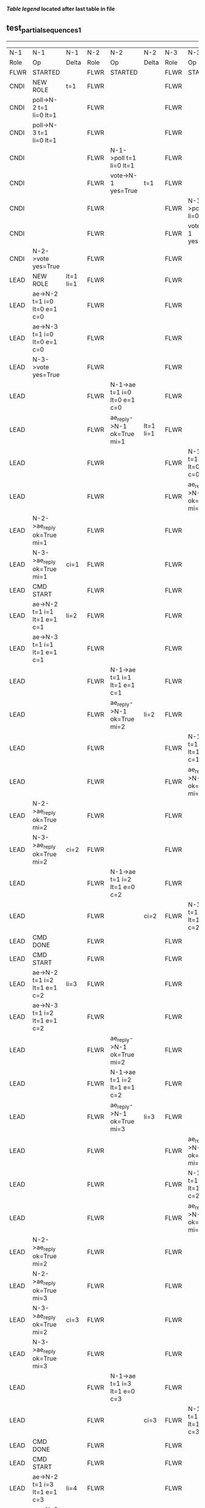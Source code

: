 
 *[[condensed Trace Table Legend][Table legend]] located after last table in file*

** test_partial_sequences_1
----------------------------------------------------------------------------------------------------------------------------------------------------------------
|  N-1   | N-1                          | N-1            | N-2   | N-2                          | N-2       | N-3   | N-3                          | N-3       |
|  Role  | Op                           | Delta          | Role  | Op                           | Delta     | Role  | Op                           | Delta     |
|  FLWR  | STARTED                      |                | FLWR  | STARTED                      |           | FLWR  | STARTED                      |           |
|  CNDI  | NEW ROLE                     | t=1            | FLWR  |                              |           | FLWR  |                              |           |
|  CNDI  | poll->N-2 t=1 li=0 lt=1      |                | FLWR  |                              |           | FLWR  |                              |           |
|  CNDI  | poll->N-3 t=1 li=0 lt=1      |                | FLWR  |                              |           | FLWR  |                              |           |
|  CNDI  |                              |                | FLWR  | N-1->poll t=1 li=0 lt=1      |           | FLWR  |                              |           |
|  CNDI  |                              |                | FLWR  | vote->N-1 yes=True           | t=1       | FLWR  |                              |           |
|  CNDI  |                              |                | FLWR  |                              |           | FLWR  | N-1->poll t=1 li=0 lt=1      |           |
|  CNDI  |                              |                | FLWR  |                              |           | FLWR  | vote->N-1 yes=True           | t=1       |
|  CNDI  | N-2->vote yes=True           |                | FLWR  |                              |           | FLWR  |                              |           |
|  LEAD  | NEW ROLE                     | lt=1 li=1      | FLWR  |                              |           | FLWR  |                              |           |
|  LEAD  | ae->N-2 t=1 i=0 lt=0 e=1 c=0 |                | FLWR  |                              |           | FLWR  |                              |           |
|  LEAD  | ae->N-3 t=1 i=0 lt=0 e=1 c=0 |                | FLWR  |                              |           | FLWR  |                              |           |
|  LEAD  | N-3->vote yes=True           |                | FLWR  |                              |           | FLWR  |                              |           |
|  LEAD  |                              |                | FLWR  | N-1->ae t=1 i=0 lt=0 e=1 c=0 |           | FLWR  |                              |           |
|  LEAD  |                              |                | FLWR  | ae_reply->N-1 ok=True mi=1   | lt=1 li=1 | FLWR  |                              |           |
|  LEAD  |                              |                | FLWR  |                              |           | FLWR  | N-1->ae t=1 i=0 lt=0 e=1 c=0 |           |
|  LEAD  |                              |                | FLWR  |                              |           | FLWR  | ae_reply->N-1 ok=True mi=1   | lt=1 li=1 |
|  LEAD  | N-2->ae_reply ok=True mi=1   |                | FLWR  |                              |           | FLWR  |                              |           |
|  LEAD  | N-3->ae_reply ok=True mi=1   | ci=1           | FLWR  |                              |           | FLWR  |                              |           |
|  LEAD  | CMD START                    |                | FLWR  |                              |           | FLWR  |                              |           |
|  LEAD  | ae->N-2 t=1 i=1 lt=1 e=1 c=1 | li=2           | FLWR  |                              |           | FLWR  |                              |           |
|  LEAD  | ae->N-3 t=1 i=1 lt=1 e=1 c=1 |                | FLWR  |                              |           | FLWR  |                              |           |
|  LEAD  |                              |                | FLWR  | N-1->ae t=1 i=1 lt=1 e=1 c=1 |           | FLWR  |                              |           |
|  LEAD  |                              |                | FLWR  | ae_reply->N-1 ok=True mi=2   | li=2      | FLWR  |                              |           |
|  LEAD  |                              |                | FLWR  |                              |           | FLWR  | N-1->ae t=1 i=1 lt=1 e=1 c=1 |           |
|  LEAD  |                              |                | FLWR  |                              |           | FLWR  | ae_reply->N-1 ok=True mi=2   | li=2      |
|  LEAD  | N-2->ae_reply ok=True mi=2   |                | FLWR  |                              |           | FLWR  |                              |           |
|  LEAD  | N-3->ae_reply ok=True mi=2   | ci=2           | FLWR  |                              |           | FLWR  |                              |           |
|  LEAD  |                              |                | FLWR  | N-1->ae t=1 i=2 lt=1 e=0 c=2 |           | FLWR  |                              |           |
|  LEAD  |                              |                | FLWR  |                              | ci=2      | FLWR  | N-1->ae t=1 i=2 lt=1 e=0 c=2 |           |
|  LEAD  | CMD DONE                     |                | FLWR  |                              |           | FLWR  |                              | ci=2      |
|  LEAD  | CMD START                    |                | FLWR  |                              |           | FLWR  |                              |           |
|  LEAD  | ae->N-2 t=1 i=2 lt=1 e=1 c=2 | li=3           | FLWR  |                              |           | FLWR  |                              |           |
|  LEAD  | ae->N-3 t=1 i=2 lt=1 e=1 c=2 |                | FLWR  |                              |           | FLWR  |                              |           |
|  LEAD  |                              |                | FLWR  | ae_reply->N-1 ok=True mi=2   |           | FLWR  |                              |           |
|  LEAD  |                              |                | FLWR  | N-1->ae t=1 i=2 lt=1 e=1 c=2 |           | FLWR  |                              |           |
|  LEAD  |                              |                | FLWR  | ae_reply->N-1 ok=True mi=3   | li=3      | FLWR  |                              |           |
|  LEAD  |                              |                | FLWR  |                              |           | FLWR  | ae_reply->N-1 ok=True mi=2   |           |
|  LEAD  |                              |                | FLWR  |                              |           | FLWR  | N-1->ae t=1 i=2 lt=1 e=1 c=2 |           |
|  LEAD  |                              |                | FLWR  |                              |           | FLWR  | ae_reply->N-1 ok=True mi=3   | li=3      |
|  LEAD  | N-2->ae_reply ok=True mi=2   |                | FLWR  |                              |           | FLWR  |                              |           |
|  LEAD  | N-2->ae_reply ok=True mi=3   |                | FLWR  |                              |           | FLWR  |                              |           |
|  LEAD  | N-3->ae_reply ok=True mi=2   | ci=3           | FLWR  |                              |           | FLWR  |                              |           |
|  LEAD  | N-3->ae_reply ok=True mi=3   |                | FLWR  |                              |           | FLWR  |                              |           |
|  LEAD  |                              |                | FLWR  | N-1->ae t=1 i=3 lt=1 e=0 c=3 |           | FLWR  |                              |           |
|  LEAD  |                              |                | FLWR  |                              | ci=3      | FLWR  | N-1->ae t=1 i=3 lt=1 e=0 c=3 |           |
|  LEAD  | CMD DONE                     |                | FLWR  |                              |           | FLWR  |                              | ci=3      |
|  LEAD  | CMD START                    |                | FLWR  |                              |           | FLWR  |                              |           |
|  LEAD  | ae->N-2 t=1 i=3 lt=1 e=1 c=3 | li=4           | FLWR  |                              |           | FLWR  |                              |           |
|  LEAD  | ae->N-3 t=1 i=3 lt=1 e=1 c=3 |                | FLWR  |                              |           | FLWR  |                              |           |
|  LEAD  |                              |                | FLWR  | ae_reply->N-1 ok=True mi=3   |           | FLWR  |                              |           |
|  LEAD  |                              |                | FLWR  | N-1->ae t=1 i=3 lt=1 e=1 c=3 |           | FLWR  |                              |           |
|  LEAD  |                              |                | FLWR  | ae_reply->N-1 ok=True mi=4   | li=4      | FLWR  |                              |           |
|  LEAD  |                              |                | FLWR  |                              |           | FLWR  | ae_reply->N-1 ok=True mi=3   |           |
|  LEAD  |                              |                | FLWR  |                              |           | FLWR  | N-1->ae t=1 i=3 lt=1 e=1 c=3 |           |
|  LEAD  |                              |                | FLWR  |                              |           | FLWR  | ae_reply->N-1 ok=True mi=4   | li=4      |
|  LEAD  | N-2->ae_reply ok=True mi=3   |                | FLWR  |                              |           | FLWR  |                              |           |
|  LEAD  | N-2->ae_reply ok=True mi=4   |                | FLWR  |                              |           | FLWR  |                              |           |
|  LEAD  | N-3->ae_reply ok=True mi=3   | ci=4           | FLWR  |                              |           | FLWR  |                              |           |
|  LEAD  | N-3->ae_reply ok=True mi=4   |                | FLWR  |                              |           | FLWR  |                              |           |
|  LEAD  |                              |                | FLWR  | N-1->ae t=1 i=4 lt=1 e=0 c=4 |           | FLWR  |                              |           |
|  LEAD  |                              |                | FLWR  |                              | ci=4      | FLWR  | N-1->ae t=1 i=4 lt=1 e=0 c=4 |           |
|  LEAD  | CMD DONE                     |                | FLWR  |                              |           | FLWR  |                              | ci=4      |
|  LEAD  | CMD START                    |                | FLWR  |                              |           | FLWR  |                              |           |
|  LEAD  | ae->N-2 t=1 i=4 lt=1 e=1 c=4 | li=5           | FLWR  |                              |           | FLWR  |                              |           |
|  LEAD  | ae->N-3 t=1 i=4 lt=1 e=1 c=4 |                | FLWR  |                              |           | FLWR  |                              |           |
|  LEAD  |                              |                | FLWR  | ae_reply->N-1 ok=True mi=4   |           | FLWR  |                              |           |
|  LEAD  |                              |                | FLWR  | N-1->ae t=1 i=4 lt=1 e=1 c=4 |           | FLWR  |                              |           |
|  LEAD  |                              |                | FLWR  | ae_reply->N-1 ok=True mi=5   | li=5      | FLWR  |                              |           |
|  LEAD  |                              |                | FLWR  |                              |           | FLWR  | ae_reply->N-1 ok=True mi=4   |           |
|  LEAD  |                              |                | FLWR  |                              |           | FLWR  | N-1->ae t=1 i=4 lt=1 e=1 c=4 |           |
|  LEAD  |                              |                | FLWR  |                              |           | FLWR  | ae_reply->N-1 ok=True mi=5   | li=5      |
|  LEAD  | N-2->ae_reply ok=True mi=4   |                | FLWR  |                              |           | FLWR  |                              |           |
|  LEAD  | N-2->ae_reply ok=True mi=5   |                | FLWR  |                              |           | FLWR  |                              |           |
|  LEAD  | N-3->ae_reply ok=True mi=4   | ci=5           | FLWR  |                              |           | FLWR  |                              |           |
|  LEAD  | N-3->ae_reply ok=True mi=5   |                | FLWR  |                              |           | FLWR  |                              |           |
|  LEAD  |                              |                | FLWR  | N-1->ae t=1 i=5 lt=1 e=0 c=5 |           | FLWR  |                              |           |
|  LEAD  |                              |                | FLWR  |                              | ci=5      | FLWR  | N-1->ae t=1 i=5 lt=1 e=0 c=5 |           |
|  LEAD  | CMD DONE                     |                | FLWR  |                              |           | FLWR  |                              | ci=5      |
|  LEAD  | CMD START                    |                | FLWR  |                              |           | FLWR  |                              |           |
|  LEAD  | ae->N-2 t=1 i=5 lt=1 e=1 c=5 | li=6           | FLWR  |                              |           | FLWR  |                              |           |
|  LEAD  | ae->N-3 t=1 i=5 lt=1 e=1 c=5 |                | FLWR  |                              |           | FLWR  |                              |           |
|  LEAD  |                              |                | FLWR  | ae_reply->N-1 ok=True mi=5   |           | FLWR  |                              |           |
|  LEAD  |                              |                | FLWR  | N-1->ae t=1 i=5 lt=1 e=1 c=5 |           | FLWR  |                              |           |
|  LEAD  |                              |                | FLWR  | ae_reply->N-1 ok=True mi=6   | li=6      | FLWR  |                              |           |
|  LEAD  |                              |                | FLWR  |                              |           | FLWR  | ae_reply->N-1 ok=True mi=5   |           |
|  LEAD  |                              |                | FLWR  |                              |           | FLWR  | N-1->ae t=1 i=5 lt=1 e=1 c=5 |           |
|  LEAD  |                              |                | FLWR  |                              |           | FLWR  | ae_reply->N-1 ok=True mi=6   | li=6      |
|  LEAD  | N-2->ae_reply ok=True mi=5   |                | FLWR  |                              |           | FLWR  |                              |           |
|  LEAD  | N-2->ae_reply ok=True mi=6   |                | FLWR  |                              |           | FLWR  |                              |           |
|  LEAD  | N-3->ae_reply ok=True mi=5   | ci=6           | FLWR  |                              |           | FLWR  |                              |           |
|  LEAD  | N-3->ae_reply ok=True mi=6   |                | FLWR  |                              |           | FLWR  |                              |           |
|  LEAD  |                              |                | FLWR  | N-1->ae t=1 i=6 lt=1 e=0 c=6 |           | FLWR  |                              |           |
|  LEAD  |                              |                | FLWR  |                              | ci=6      | FLWR  | N-1->ae t=1 i=6 lt=1 e=0 c=6 |           |
|  LEAD  | CMD DONE                     |                | FLWR  |                              |           | FLWR  |                              | ci=6      |
|  FLWR  | NEW ROLE                     |                | FLWR  |                              |           | FLWR  |                              |           |
|  FLWR  |                              |                | CNDI  | NEW ROLE                     | t=2       | FLWR  |                              |           |
|  FLWR  |                              |                | CNDI  | ae_reply->N-1 ok=True mi=6   |           | FLWR  |                              |           |
|  FLWR  |                              |                | CNDI  |                              |           | FLWR  | ae_reply->N-1 ok=True mi=6   |           |
|  FLWR  |                              |                | CNDI  | poll->N-1 t=2 li=6 lt=2      |           | FLWR  |                              |           |
|  FLWR  |                              |                | CNDI  | poll->N-3 t=2 li=6 lt=2      |           | FLWR  |                              |           |
|  FLWR  |                              |                | CNDI  |                              |           | FLWR  | N-2->poll t=2 li=6 lt=2      |           |
|  FLWR  |                              |                | CNDI  |                              |           | FLWR  | vote->N-2 yes=True           | t=2       |
|  FLWR  |                              |                | CNDI  | N-3->vote yes=True           |           | FLWR  |                              |           |
|  FLWR  |                              |                | LEAD  | NEW ROLE                     | lt=2 li=7 | FLWR  |                              |           |
|  FLWR  |                              |                | LEAD  | ae->N-1 t=2 i=6 lt=1 e=1 c=6 |           | FLWR  |                              |           |
|  FLWR  |                              |                | LEAD  | ae->N-3 t=2 i=6 lt=1 e=1 c=6 |           | FLWR  |                              |           |
|  FLWR  |                              |                | LEAD  |                              |           | FLWR  | N-2->ae t=2 i=6 lt=1 e=1 c=6 |           |
|  FLWR  |                              |                | LEAD  |                              |           | FLWR  | ae_reply->N-2 ok=True mi=7   | lt=2 li=7 |
|  FLWR  |                              |                | LEAD  | N-3->ae_reply ok=True mi=7   |           | FLWR  |                              |           |
|  FLWR  |                              |                | LEAD  | CMD START                    | ci=7      | FLWR  |                              |           |
|  FLWR  |                              |                | LEAD  | ae->N-3 t=2 i=7 lt=2 e=1 c=7 | li=8      | FLWR  |                              |           |
|  FLWR  |                              |                | LEAD  |                              |           | FLWR  | N-2->ae t=2 i=7 lt=2 e=1 c=7 |           |
|  FLWR  |                              |                | LEAD  |                              |           | FLWR  | ae_reply->N-2 ok=True mi=8   | li=8      |
|  FLWR  |                              |                | LEAD  | N-3->ae_reply ok=True mi=8   |           | FLWR  |                              |           |
|  FLWR  |                              |                | LEAD  |                              | ci=8      | FLWR  | N-2->ae t=2 i=8 lt=2 e=0 c=8 |           |
|  FLWR  |                              |                | LEAD  | CMD DONE                     |           | FLWR  |                              | ci=8      |
|  FLWR  |                              |                | LEAD  |                              |           | FLWR  | ae_reply->N-2 ok=True mi=8   |           |
|  FLWR  |                              |                | LEAD  | N-3->ae_reply ok=True mi=8   |           | FLWR  |                              |           |
|  FLWR  |                              |                | LEAD  | CMD START                    |           | FLWR  |                              |           |
|  FLWR  |                              |                | LEAD  | ae->N-3 t=2 i=8 lt=2 e=1 c=8 | li=9      | FLWR  |                              |           |
|  FLWR  |                              |                | LEAD  |                              |           | FLWR  | N-2->ae t=2 i=8 lt=2 e=1 c=8 |           |
|  FLWR  |                              |                | LEAD  |                              |           | FLWR  | ae_reply->N-2 ok=True mi=9   | li=9      |
|  FLWR  |                              |                | LEAD  | N-3->ae_reply ok=True mi=9   |           | FLWR  |                              |           |
|  FLWR  |                              |                | LEAD  |                              | ci=9      | FLWR  | N-2->ae t=2 i=9 lt=2 e=0 c=9 |           |
|  FLWR  |                              |                | LEAD  | CMD DONE                     |           | FLWR  |                              | ci=9      |
|  FLWR  |                              |                | LEAD  |                              |           | FLWR  | ae_reply->N-2 ok=True mi=9   |           |
|  FLWR  |                              |                | LEAD  | N-3->ae_reply ok=True mi=9   |           | FLWR  |                              |           |
|  FLWR  |                              |                | LEAD  | ae->N-1 t=2 i=9 lt=2 e=0 c=9 |           | FLWR  |                              |           |
|  FLWR  | N-2->ae t=2 i=9 lt=2 e=0 c=9 |                | LEAD  |                              |           | FLWR  |                              |           |
|  FLWR  | ae_reply->N-2 ok=False mi=6  | t=2            | LEAD  |                              |           | FLWR  |                              |           |
|  FLWR  |                              |                | LEAD  | N-1->ae_reply ok=False mi=6  |           | FLWR  |                              |           |
|  FLWR  |                              |                | LEAD  | ae->N-3 t=2 i=9 lt=2 e=0 c=9 |           | FLWR  |                              |           |
|  FLWR  |                              |                | LEAD  |                              |           | FLWR  | N-2->ae t=2 i=9 lt=2 e=0 c=9 |           |
|  FLWR  |                              |                | LEAD  |                              |           | FLWR  | ae_reply->N-2 ok=True mi=9   |           |
|  FLWR  |                              |                | LEAD  | N-3->ae_reply ok=True mi=9   |           | FLWR  |                              |           |
|  FLWR  |                              |                | LEAD  | ae->N-1 t=2 i=6 lt=1 e=1 c=9 |           | FLWR  |                              |           |
|  FLWR  | N-2->ae t=2 i=6 lt=1 e=1 c=9 |                | LEAD  |                              |           | FLWR  |                              |           |
|  FLWR  | ae_reply->N-2 ok=True mi=7   | lt=2 li=7 ci=7 | LEAD  |                              |           | FLWR  |                              |           |
|  FLWR  |                              |                | LEAD  | N-1->ae_reply ok=True mi=7   |           | FLWR  |                              |           |
|  FLWR  |                              |                | LEAD  | ae->N-1 t=2 i=7 lt=2 e=2 c=9 |           | FLWR  |                              |           |
|  FLWR  | N-2->ae t=2 i=7 lt=2 e=2 c=9 |                | LEAD  |                              |           | FLWR  |                              |           |
|  FLWR  | ae_reply->N-2 ok=True mi=9   | li=9 ci=9      | LEAD  |                              |           | FLWR  |                              |           |
|  FLWR  |                              |                | LEAD  | N-1->ae_reply ok=True mi=9   |           | FLWR  |                              |           |
----------------------------------------------------------------------------------------------------------------------------------------------------------------


* Condensed Trace Table Legend
All the items in these legends labeled N-X are placeholders for actual node id values,
actual values will be N-1, N-2, N-3, etc. up to the number of nodes in the cluster. Yes, One based, not zero.

| Column Label | Description     | Details                                                                                        |
| N-X Role     | Raft Role       | FLWR = Follower CNDI = Candidate LEAD = Leader                                                 |
| N-X Op       | Activity        | Describes a traceable event at this node, see separate table below                             |
| N-X Delta    | State change    | Describes any change in state since previous trace, see separate table below                   |


** "Op" Column detail legend
| Value         | Meaning                                                                                      |
| STARTED       | Simulated node starting with empty log, term=0                                               |
| CMD START     | Simulated client requested that a node (usually leader, but not for all tests) run a command |
| CMD DONE      | The previous requested command is finished, whether complete, rejected, failed, whatever     |
| CRASH         | Simulating node has simulated a crash                                                        |
| RESTART       | Previously crashed node has restarted. Look at delta column to see effects on log, if any    |
| NEW ROLE      | The node has changed Raft role since last trace line                                         |
| NETSPLIT      | The node has been partitioned away from the majority network                                 |
| NETJOIN       | The node has rejoined the majority network                                                   |
| ae->N-X       | Node has sent append_entries message to N-X, next line in this table explains                |
| (continued)   | t=1 means current term is 1, i=1 means prevLogIndex=1, lt=1 means prevLogTerm=1              |
| (continued)   | c=1 means sender's commitIndex is 1,                                                         |
| (continued)   | e=2 means that the entries list in the message is 2 items long. eXo=0 is a heartbeat         |
| N-X->ae_reply | Node has received the response to an append_entries message, details in continued lines      |
| (continued)   | ok=(True or False) means that entries were saved or not, mi=3 says log max index = 3         |
| do_vote->N-X  | Node has sent request_vote to N-X, t=1 means current term is 1 (continued next line)         |
| (continued)   | li=0 means prevLogIndex = 0, lt=0 means prevLogTerm = 0                                      |
| N-X->vote     | Node has received request_vote response from N-X, yes=(True or False) indicates vote value   |

** "Delta" Column detail legend
Any item in this column indicates that the value of that item has changed since the last trace line

| Item | Meaning                                                                                                                         |
| t=X  | Term has changed to X                                                                                                           |
| lt=X | prevLogTerm has changed to X, indicating a log record has been stored                                                           |
| li=X | prevLogIndex has changed to X, indicating a log record has been stored                                                          |
| ci=X | Indicates commitIndex has changed to X, meaning log record has been committed, and possibly applied depending on type of record |
| n=X  | Indicates a change in networks status, X=1 means re-joined majority network, X=2 means partitioned to minority network          |

** Notes about interpreting traces
The way in which the traces are collected can occasionally obscure what is going on. A case in point is the commit of records at followers.
The commit process is triggered by an append_entries message arriving at the follower with a commitIndex value that exceeds the local
commit index, and that matches a record in the local log. This starts the commit process AFTER the response message is sent. You might
be expecting it to be prior to sending the response, in bound, as is often said. Whether this is expected behavior is not called out
as an element of the Raft protocol. It is certainly not required, however, as the follower doesn't report the commit index back to the
leader.

The definition of the commit state for a record is that a majority of nodes (leader and followers) have saved the record. Once
the leader detects this it applies and commits the record. At some point it will send another append_entries to the followers and they
will apply and commit. Or, if the leader dies before doing this, the next leader will commit by implication when it sends a term start
log record.

So when you are looking at the traces, you should not expect to see the commit index increas at a follower until some other message
traffic occurs, because the tracing function only checks the commit index at message transmission boundaries.






